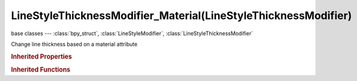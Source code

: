 LineStyleThicknessModifier_Material(LineStyleThicknessModifier)
===============================================================

.. module:: bpy.types

base classes --- :class:`bpy_struct`, :class:`LineStyleModifier`, :class:`LineStyleThicknessModifier`

.. class:: LineStyleThicknessModifier_Material(LineStyleThicknessModifier)

   Change line thickness based on a material attribute

   .. attribute:: blend

      Specify how the modifier value is blended into the base value

      :type: enum in ['MIX', 'ADD', 'SUBTRACT', 'MULTIPLY', 'DIVIDE', 'DIFFERENCE', 'MININUM', 'MAXIMUM'], default 'MIX'

   .. data:: curve

      Curve used for the curve mapping

      :type: :class:`CurveMapping`, (readonly)

   .. attribute:: expanded

      True if the modifier tab is expanded

      :type: boolean, default False

   .. attribute:: influence

      Influence factor by which the modifier changes the property

      :type: float in [0, 1], default 0.0

   .. attribute:: invert

      Invert the fade-out direction of the linear mapping

      :type: boolean, default False

   .. attribute:: mapping

      Select the mapping type

      * ``LINEAR`` Linear, Use linear mapping.
      * ``CURVE`` Curve, Use curve mapping.

      :type: enum in ['LINEAR', 'CURVE'], default 'LINEAR'

   .. attribute:: material_attribute

      Specify which material attribute is used

      :type: enum in ['LINE', 'LINE_R', 'LINE_G', 'LINE_B', 'LINE_A', 'DIFF', 'DIFF_R', 'DIFF_G', 'DIFF_B', 'SPEC', 'SPEC_R', 'SPEC_G', 'SPEC_B', 'SPEC_HARD', 'ALPHA'], default 'LINE'

   .. attribute:: name

      Name of the modifier

      :type: string, default "", (never None)

   .. data:: type

      Type of the modifier

      :type: enum in ['ALONG_STROKE', 'CALLIGRAPHY', 'CREASE_ANGLE', 'CURVATURE_3D', 'DISTANCE_FROM_CAMERA', 'DISTANCE_FROM_OBJECT', 'MATERIAL', 'NOISE', 'TANGENT'], default 'ALONG_STROKE', (readonly)

   .. attribute:: use

      Enable or disable this modifier during stroke rendering

      :type: boolean, default False

   .. attribute:: value_max

      Maximum output value of the mapping

      :type: float in [-inf, inf], default 0.0

   .. attribute:: value_min

      Minimum output value of the mapping

      :type: float in [-inf, inf], default 0.0

   .. classmethod:: bl_rna_get_subclass(id, default=None)
   
      :arg id: The RNA type identifier.
      :type id: string
      :return: The RNA type or default when not found.
      :rtype: :class:`bpy.types.Struct` subclass


   .. classmethod:: bl_rna_get_subclass_py(id, default=None)
   
      :arg id: The RNA type identifier.
      :type id: string
      :return: The class or default when not found.
      :rtype: type


.. rubric:: Inherited Properties

.. hlist::
   :columns: 2

   * :class:`bpy_struct.id_data`

.. rubric:: Inherited Functions

.. hlist::
   :columns: 2

   * :class:`bpy_struct.as_pointer`
   * :class:`bpy_struct.driver_add`
   * :class:`bpy_struct.driver_remove`
   * :class:`bpy_struct.get`
   * :class:`bpy_struct.is_property_hidden`
   * :class:`bpy_struct.is_property_readonly`
   * :class:`bpy_struct.is_property_set`
   * :class:`bpy_struct.items`
   * :class:`bpy_struct.keyframe_delete`
   * :class:`bpy_struct.keyframe_insert`
   * :class:`bpy_struct.keys`
   * :class:`bpy_struct.path_from_id`
   * :class:`bpy_struct.path_resolve`
   * :class:`bpy_struct.property_unset`
   * :class:`bpy_struct.type_recast`
   * :class:`bpy_struct.values`

